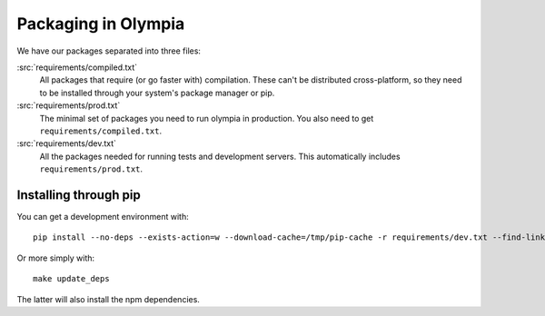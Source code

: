 .. _packages:

====================
Packaging in Olympia
====================

We have our packages separated into three files:

:src:`requirements/compiled.txt`
    All packages that require (or go faster with) compilation. These can't be
    distributed cross-platform, so they need to be installed through your
    system's package manager or pip.

:src:`requirements/prod.txt`
    The minimal set of packages you need to run olympia in production. You
    also need to get ``requirements/compiled.txt``.

:src:`requirements/dev.txt`
    All the packages needed for running tests and development servers. This
    automatically includes ``requirements/prod.txt``.


Installing through pip
----------------------

You can get a development environment with::

    pip install --no-deps --exists-action=w --download-cache=/tmp/pip-cache -r requirements/dev.txt --find-links https://pyrepo.addons.mozilla.org/

Or more simply with::

    make update_deps

The latter will also install the npm dependencies.
